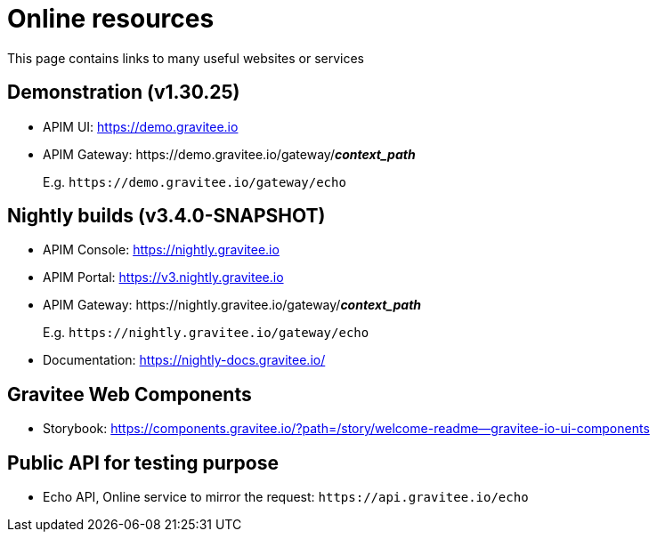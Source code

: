 = Online resources
:page-sidebar: comm_sidebar
:page-permalink: comm/overview_online-resources.html
:page-folder: comm/overview
:page-toc: true
:page-description: Community - Online Resources
:page-keywords: Gravitee, API Platform, Alert, Alert Engine, documentation, manual, guide, reference, api, community
:page-layout: comm

This page contains links to many useful websites or services

== Demonstration (v1.30.25)

- APIM UI: https://demo.gravitee.io[, window="_blank"]
- APIM Gateway: \https://demo.gravitee.io/gateway/*_context_path_*
+
E.g. `\https://demo.gravitee.io/gateway/echo`

== Nightly builds (v3.4.0-SNAPSHOT)

- APIM Console: https://nightly.gravitee.io[, window="_blank"]
- APIM Portal: https://v3.nightly.gravitee.io[, window="_blank"]
- APIM Gateway: \https://nightly.gravitee.io/gateway/*_context_path_*
+
E.g. `\https://nightly.gravitee.io/gateway/echo`

- Documentation: https://nightly-docs.gravitee.io/[, window="_blank"]

== Gravitee Web Components

- Storybook: https://components.gravitee.io/?path=/story/welcome-readme--gravitee-io-ui-components[, window="_blank"]

== Public API for testing purpose

- Echo API, Online service to mirror the request: `\https://api.gravitee.io/echo`
